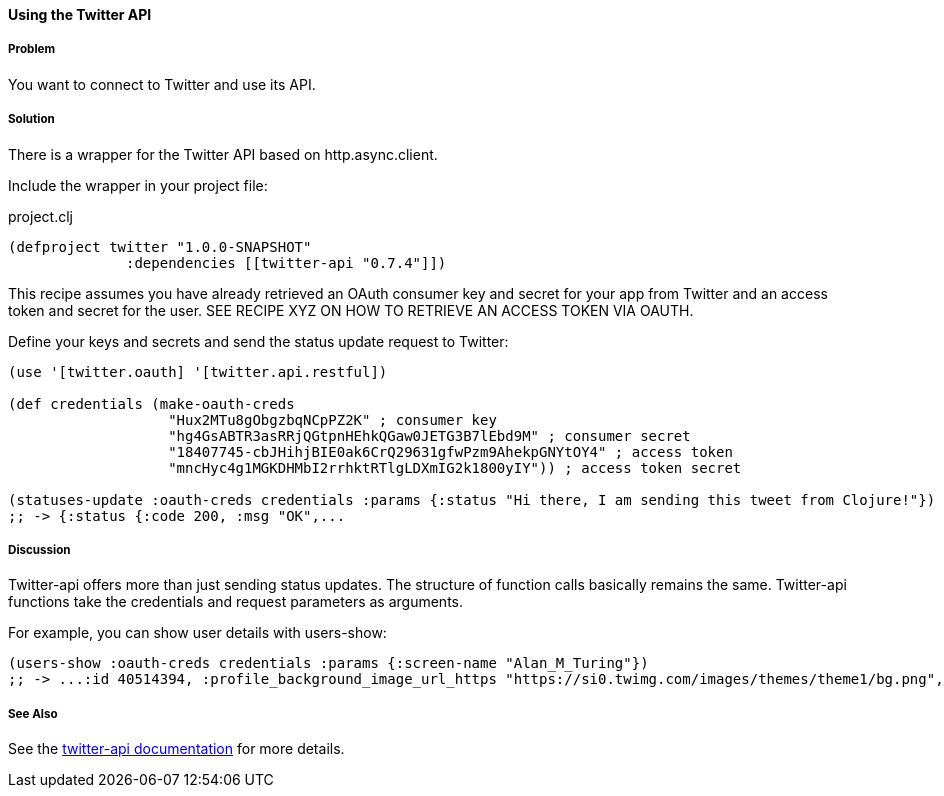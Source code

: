 ==== Using the Twitter API 
// By Tobias Bayer (codebrickie)

===== Problem

You want to connect to Twitter and use its API.

===== Solution

There is a wrapper for the Twitter API based on http.async.client.

Include the wrapper in your project file:

.project.clj
[source,clojure]
----
(defproject twitter "1.0.0-SNAPSHOT"
              :dependencies [[twitter-api "0.7.4"]])
----

This recipe assumes you have already retrieved an OAuth consumer key and secret for your app from Twitter and an access token and secret for the user.
SEE RECIPE XYZ ON HOW TO RETRIEVE AN ACCESS TOKEN VIA OAUTH.

Define your keys and secrets and send the status update request to Twitter:

[source,clojure]
----
(use '[twitter.oauth] '[twitter.api.restful])

(def credentials (make-oauth-creds
                   "Hux2MTu8gObgzbqNCpPZ2K" ; consumer key
                   "hg4GsABTR3asRRjQGtpnHEhkQGaw0JETG3B7lEbd9M" ; consumer secret
                   "18407745-cbJHihjBIE0ak6CrQ29631gfwPzm9AhekpGNYtOY4" ; access token
                   "mncHyc4g1MGKDHMbI2rrhktRTlgLDXmIG2k1800yIY")) ; access token secret

(statuses-update :oauth-creds credentials :params {:status "Hi there, I am sending this tweet from Clojure!"})
;; -> {:status {:code 200, :msg "OK",...
----
	

===== Discussion

Twitter-api offers more than just sending status updates.
The structure of function calls basically remains the same. Twitter-api functions take the credentials and request parameters as arguments.

For example, you can show user details with ++users-show++:

[source,clojure]
----
(users-show :oauth-creds credentials :params {:screen-name "Alan_M_Turing"})
;; -> ...:id 40514394, :profile_background_image_url_https "https://si0.twimg.com/images/themes/theme1/bg.png", :description "Without being overly modest, you can read this because of me.", :profile_text_color "333333", :screen_name "Alan_M_Turing"...
----

===== See Also
See the https://github.com/adamwynne/twitter-api[twitter-api documentation] for more details.
